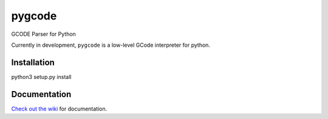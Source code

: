 =======
pygcode
=======

GCODE Parser for Python

Currently in development, ``pygcode`` is a low-level GCode interpreter
for python.


Installation
============

python3 setup.py install


Documentation
=============

`Check out the wiki <https://github.com/fragmuffin/pygcode/wiki>`__ for documentation.
